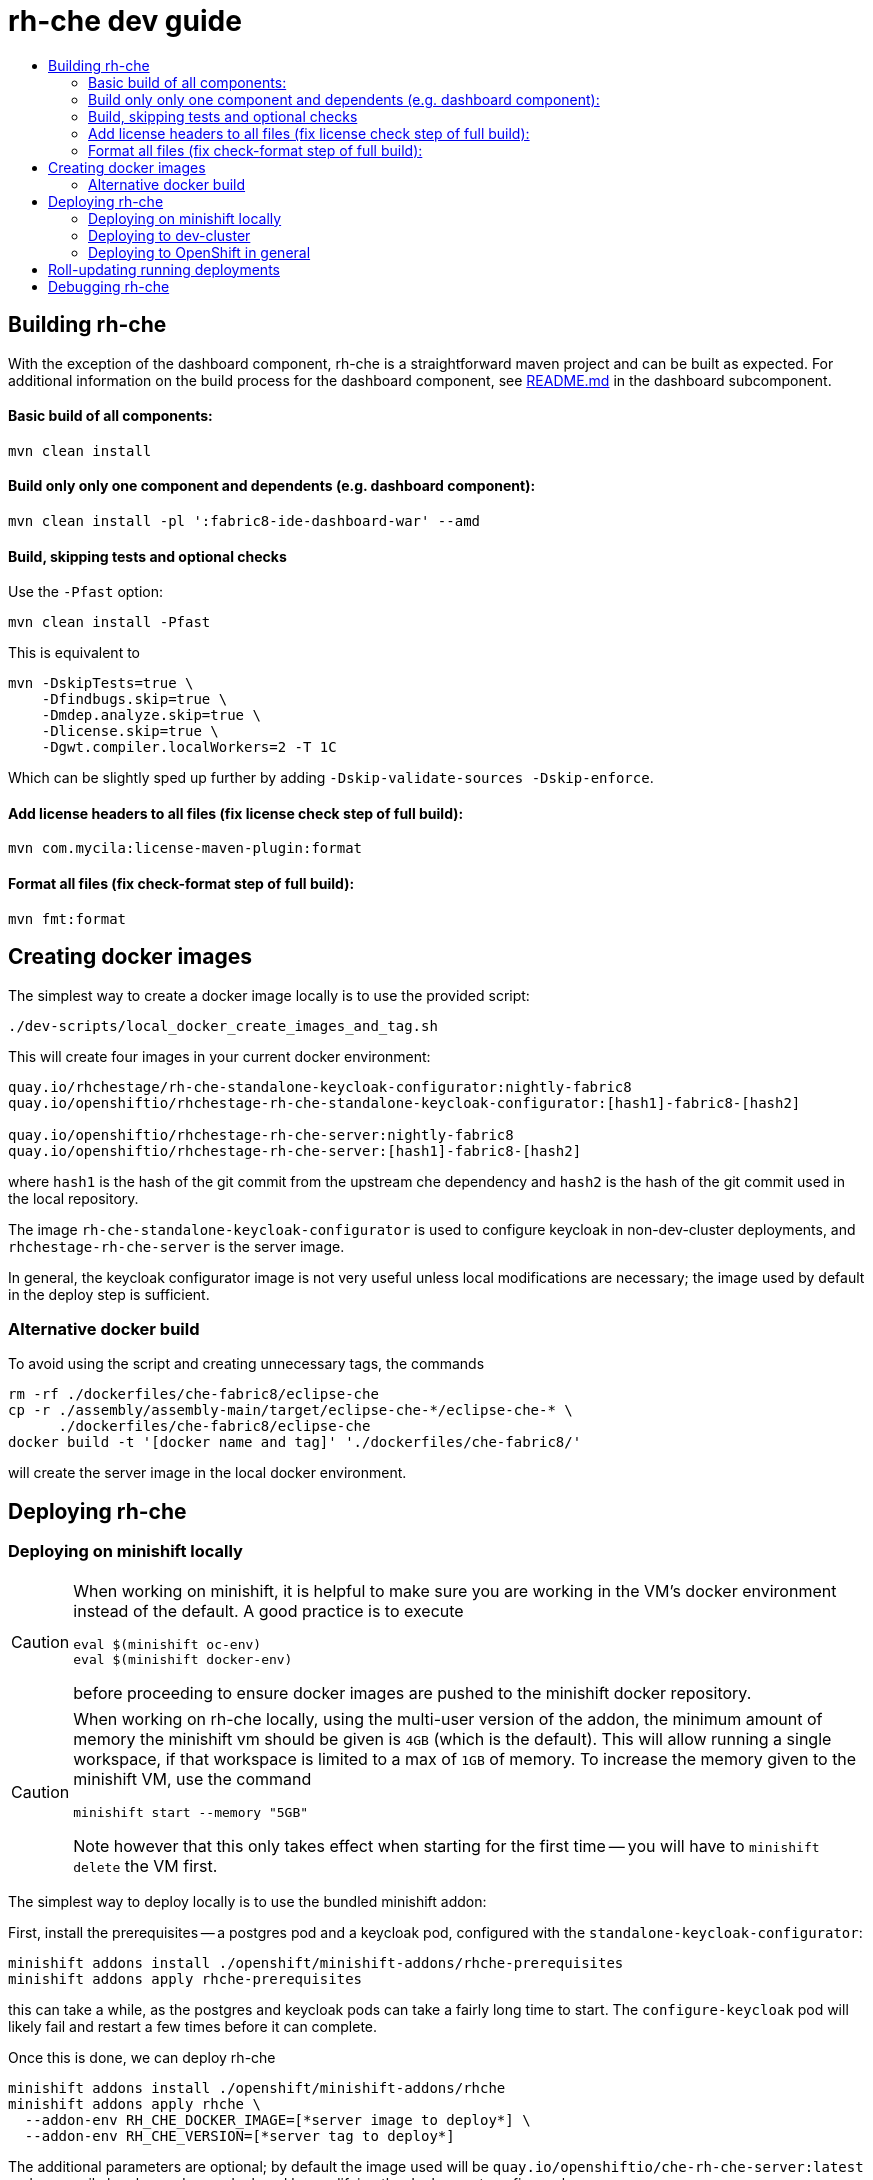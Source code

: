 = rh-che dev guide
:toc:
:toc-title:

== Building rh-che
With the exception of the dashboard component, rh-che is a straightforward maven project and can be built as expected. For additional information on the build process for the dashboard component, see link:assembly/fabric8-ide-dashboard-war/README.md[README.md] in the dashboard subcomponent.

==== Basic build of all components:
[source,bash]
----
mvn clean install
----

==== Build only only one component and dependents (e.g. dashboard component):
[source,bash]
----
mvn clean install -pl ':fabric8-ide-dashboard-war' --amd 
----

==== Build, skipping tests and optional checks
Use the `-Pfast` option:
[source,bash]
----
mvn clean install -Pfast
----
This is equivalent to 
[source,bash]
----
mvn -DskipTests=true \
    -Dfindbugs.skip=true \
    -Dmdep.analyze.skip=true \
    -Dlicense.skip=true \
    -Dgwt.compiler.localWorkers=2 -T 1C
----
Which can be slightly sped up further by adding `-Dskip-validate-sources -Dskip-enforce`.

==== Add license headers to all files (fix license check step of full build):
[source,bash]
----
mvn com.mycila:license-maven-plugin:format
----

==== Format all files (fix check-format step of full build):
[source,bash]
----
mvn fmt:format
----

== Creating docker images
The simplest way to create a docker image locally is to use the provided script: 

[source,bash]
----
./dev-scripts/local_docker_create_images_and_tag.sh
----

This will create four images in your current docker environment:

[source,bash]
----
quay.io/rhchestage/rh-che-standalone-keycloak-configurator:nightly-fabric8
quay.io/openshiftio/rhchestage-rh-che-standalone-keycloak-configurator:[hash1]-fabric8-[hash2]

quay.io/openshiftio/rhchestage-rh-che-server:nightly-fabric8
quay.io/openshiftio/rhchestage-rh-che-server:[hash1]-fabric8-[hash2]
----

where `hash1` is the hash of the git commit from the upstream che dependency and `hash2` is the hash of the git commit used in the local repository. 

The image `rh-che-standalone-keycloak-configurator` is used to configure keycloak in non-dev-cluster deployments, and `rhchestage-rh-che-server` is the server image.

In general, the keycloak configurator image is not very useful unless local modifications are necessary; the image used by default in the deploy step is sufficient.

=== Alternative docker build
To avoid using the script and creating unnecessary tags, the commands
[source,bash]
----
rm -rf ./dockerfiles/che-fabric8/eclipse-che
cp -r ./assembly/assembly-main/target/eclipse-che-*/eclipse-che-* \
      ./dockerfiles/che-fabric8/eclipse-che 
docker build -t '[docker name and tag]' './dockerfiles/che-fabric8/'
----
will create the server image in the local docker environment.

== Deploying rh-che

=== Deploying on minishift locally
[CAUTION]
====
When working on minishift, it is helpful to make sure you are working in the VM's docker environment instead of the default. A good practice is to execute 
[source,bash]
----
eval $(minishift oc-env)
eval $(minishift docker-env)
----
before proceeding to ensure docker images are pushed to the minishift docker repository.
====
[CAUTION]
====
When working on rh-che locally, using the multi-user version of the addon, the minimum amount of memory the minishift vm should be given is `4GB` (which is the default). This will allow running a single workspace, if that workspace is limited to a max of `1GB` of memory. To increase the memory given to the minishift VM, use the command
[source,bash]
----
minishift start --memory "5GB"
----
Note however that this only takes effect when starting for the first time -- you will have to `minishift delete` the VM first.
====
The simplest way to deploy locally is to use the bundled minishift addon:

First, install the prerequisites -- a postgres pod and a keycloak pod, configured with the `standalone-keycloak-configurator`:
[source,bash]
----
minishift addons install ./openshift/minishift-addons/rhche-prerequisites
minishift addons apply rhche-prerequisites
----
this can take a while, as the postgres and keycloak pods can take a fairly long time to start. The `configure-keycloak` pod will likely fail and restart a few times before it can complete.

Once this is done, we can deploy rh-che
[source,bash]
----
minishift addons install ./openshift/minishift-addons/rhche
minishift addons apply rhche \
  --addon-env RH_CHE_DOCKER_IMAGE=[*server image to deploy*] \
  --addon-env RH_CHE_VERSION=[*server tag to deploy*]
----
The additional parameters are optional; by default the image used will be `quay.io/openshiftio/che-rh-che-server:latest` and can easily be changed once deployed by modifying the deployment config yaml.

The minishift addon can be removed via
[source,bash]
----
minishift addon remove rhche
minishift addon remove rhche-prerequisites

minishift addon uninstall rhche
minishift addon uninstall rhche-prerequisites
----
[NOTE]
====
The minishift addon uses the yaml files (`rh-che.app.yaml`, `rh-che.config.yaml`) in `./openshift/minishift-addons/rhche/templates` while the dev-cluster deployment script uses the yaml files in `./openshift`. These templates are slightly different
====


=== Deploying to dev-cluster
A prerequisite for deploying on the dev-cluster is pushing a server image to a repository. Once this is done (and assuming you are logged into the dev-cluster locally), deploying rh-che is simply done by using the `./dev-scripts/deploy_custom_rh-che.sh` script:
[source,bash]
----
./dev-scripts/deploy_custom_rh-che.sh \
    -o $(oc whoami -t) \
    -e [openshift-project-name] \
    -r [docker image] \
    -t [docker tag]
----
this will create / update a project with the display name `RH-Che6 Automated Deployment` and name `[openshift-project-name]`. The `-e`, `-r`, and `-t` parameters are optional.
[NOTE]
====
The dev-cluster deployment script uses the yaml files (`rh-che.app.yaml`, `rh-che.config.yaml`) in `./openshift` while the minishift addon uses the yaml files in `./openshift/minishift-addons/rhche/templates`. These templates are slightly different.
====

=== Deploying to OpenShift in general
To be completed

== Roll-updating running deployments
Once rh-che has been deployed (whether it's to minishift or the dev-cluster), making changes is done by:

. Building a new docker image
. Pushing it to your repo (on dev-cluster)
** If using minishift it's sufficient to set the env correctly and build
. Running `oc rollout latest rhche` (assuming you're logged in)

== Debugging rh-che

Enabling debugging in Che is done via the environment variable `CHE_DEBUG_SERVER`. By default, this environment variable is set according to the `remote-debugging-enabled` configmap entry when rh-che is deployed. 

For deployments done using the minishift addon, the default is `"true"`; for dev-cluster deployments, the default is `false` but can be enabled by modifying the configmap and rolling out a new deployment.

Once debugging is enabled, the easiest way to link a debugger is by using `oc port-forward`:

. First get the name of the pod running rh-che:
+
[source,bash]
----
$ oc get po
NAME                       READY     STATUS      RESTARTS   AGE
configure-keycloak-j7x2w   0/1       Completed   2          4d
keycloak-1-q5d82           1/1       Running     6          4d
postgres-1-bxwv7           1/1       Running     6          4d
rhche-72-49tt6             1/1       Running     4          19h
----

. Enable port-forwarding to the default debug port:
+
[source,bash]
----
oc port-forward rhche-72-49tt6 8000:8000
----

. Connect your remote debugger to `localhost:8000`

Steps 1 and 2 can be shortcut if only one rh-che pod is present (i.e. you're not in the middle of a rolling deploy / the deploy pod is not there):
[source,bash]
----
oc port-forward $(oc get po | grep "rhche\S*" -o) 8000
----
